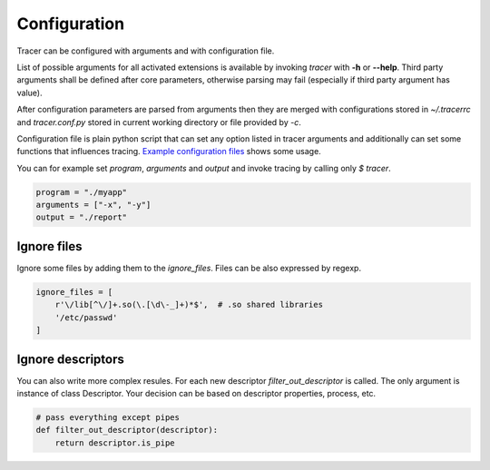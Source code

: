 +++++++++++++
Configuration
+++++++++++++
Tracer can be configured with arguments and with configuration file.

List of possible arguments for all activated extensions is available by invoking  `tracer` with **-h** or **--help**.
Third party arguments shall be defined after core parameters, otherwise parsing may fail (especially if third party argument has value).

After configuration parameters are parsed from arguments then they are merged with configurations stored in *~/.tracerrc* and *tracer.conf.py* stored in current working directory or file provided by *-c*.

Configuration file is plain python script that can set any option listed in tracer arguments and additionally can set some functions that influences tracing.
`Example configuration files <https://github.com/trnila/tracer/tree/master/examples/settings>`_ shows some usage.

You can for example set *program*, *arguments* and *output* and invoke tracing by calling only `$ tracer`.

.. code-block:: python

    program = "./myapp"
    arguments = ["-x", "-y"]
    output = "./report"

Ignore files
============
Ignore some files by adding them to the *ignore_files*. Files can be also expressed by regexp.

.. code-block:: python

    ignore_files = [
        r'\/lib[^\/]+.so(\.[\d\-_]+)*$',  # .so shared libraries
        '/etc/passwd'
    ]

Ignore descriptors
==================
You can also write more complex resules. For each new descriptor *filter_out_descriptor* is called. 
The only argument is instance of class Descriptor. 
Your decision can be based on descriptor properties, process, etc.

.. code-block:: python

    # pass everything except pipes
    def filter_out_descriptor(descriptor):
        return descriptor.is_pipe
